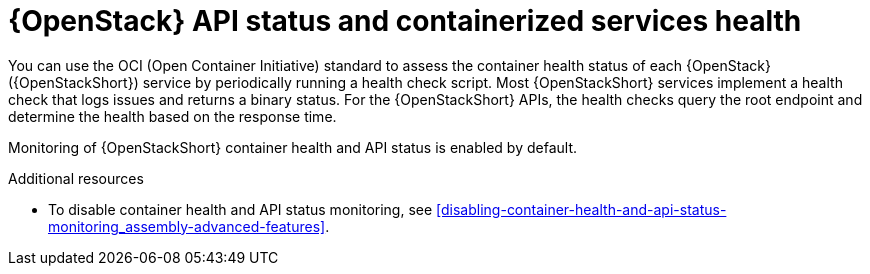[id="container-health-and-api-status_{context}"]
= {OpenStack} API status and containerized services health

[role="_abstract"]
You can use the OCI (Open Container Initiative) standard to assess the container health status of each {OpenStack} ({OpenStackShort}) service by periodically running a health check script. Most {OpenStackShort} services implement a health check that logs issues and returns a binary status. For the {OpenStackShort} APIs, the health checks query the root endpoint and determine the health based on the response time.

Monitoring of {OpenStackShort} container health and API status is enabled by default.

.Additional resources

* To disable container health and API status monitoring, see xref:disabling-container-health-and-api-status-monitoring_assembly-advanced-features[].
